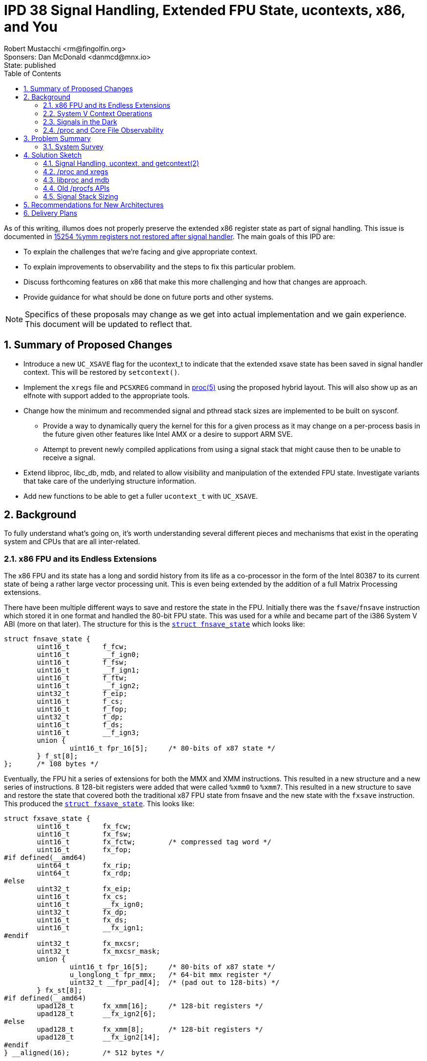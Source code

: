 :showtitle:
:toc: left
:numbered:
:icons: font
:state: published
:revremark: State: {state}
:authors: Robert Mustacchi <rm@fingolfin.org>
:sponsers: Sponsers: Dan McDonald <danmcd@mnx.io>

= IPD 38 Signal Handling, Extended FPU State, ucontexts, x86, and You
{authors}
{sponsers}

As of this writing, illumos does not properly preserve the extended x86
register state as part of signal handling. This issue is documented in
https://www.illumos.org/issues/15254[15254 %ymm registers not restored
after signal handler]. The main goals of this IPD are:

* To explain the challenges that we're facing and give appropriate
  context.
* To explain improvements to observability and the steps to fix this
  particular problem.
* Discuss forthcoming features on x86 that make this more challenging
  and how that changes are approach.
* Provide guidance for what should be done on future ports and other
  systems.

NOTE: Specifics of these proposals may change as we get into actual
implementation and we gain experience. This document will be updated to
reflect that.

== Summary of Proposed Changes

* Introduce a new `UC_XSAVE` flag for the ucontext_t to indicate that
  the extended xsave state has been saved in signal handler context.
  This will be restored by `setcontext()`.
* Implement the `xregs` file and `PCSXREG` command in
  https://illumos.org/man/5/proc[proc(5)] using the proposed hybrid
  layout. This will also show up as an elfnote with support added to the
  appropriate tools.
* Change how the minimum and recommended signal and pthread stack sizes
  are implemented to be built on sysconf.
** Provide a way to dynamically query the kernel for this for a given
   process as it may change on a per-process basis in the future given
   other features like Intel AMX or a desire to support ARM SVE.
** Attempt to prevent newly compiled applications from using a signal
   stack that might cause then to be unable to receive a signal.
* Extend libproc, libc_db, mdb, and related to allow visibility and
  manipulation of the extended FPU state. Investigate variants that take
  care of the underlying structure information.
* Add new functions to be able to get a fuller `ucontext_t` with
  `UC_XSAVE`.

== Background

To fully understand what's going on, it's worth understanding several
different pieces and mechanisms that exist in the operating system and
CPUs that are all inter-related.

=== x86 FPU and its Endless Extensions

The x86 FPU and its state has a long and sordid history from its life as
a co-processor in the form of the Intel 80387 to its current state of
being a rather large vector processing unit. This is even being extended
by the addition of a full Matrix Processing extensions.

There have been multiple different ways to save and restore the state in
the FPU. Initially there was the `fsave`/`fnsave` instruction which
stored it in one format and handled the 80-bit FPU state. This was used
for a while and became part of the i386 System V ABI (more on that
later). The structure for this is the
https://github.com/illumos/illumos-gate/blob/7b5987898994d86cd20e00dbf8c305dfbfbb8bea/usr/src/uts/intel/sys/fp.h#L178-L194[`struct
fnsave_state`] which looks like:

----
struct fnsave_state {
	uint16_t	f_fcw;
	uint16_t	__f_ign0;
	uint16_t	f_fsw;
	uint16_t	__f_ign1;
	uint16_t	f_ftw;
	uint16_t	__f_ign2;
	uint32_t	f_eip;
	uint16_t	f_cs;
	uint16_t	f_fop;
	uint32_t	f_dp;
	uint16_t	f_ds;
	uint16_t	__f_ign3;
	union {
		uint16_t fpr_16[5];	/* 80-bits of x87 state */
	} f_st[8];
};	/* 108 bytes */
----

Eventually, the FPU hit a series of extensions for both the MMX and XMM
instructions. This resulted in a new structure and a new series of
instructions. 8 128-bit registers were added that were called `%xmm0`
to `%xmm7`. This resulted in a new structure to save and restore the
state that covered both the traditional x87 FPU state from fnsave and
the new state with the `fxsave` instruction. This produced the
https://github.com/illumos/illumos-gate/blob/7b5987898994d86cd20e00dbf8c305dfbfbb8bea/usr/src/uts/intel/sys/fp.h#L201-L231[`struct
fxsave_state`]. This looks like:

----
struct fxsave_state {
	uint16_t	fx_fcw;
	uint16_t	fx_fsw;
	uint16_t	fx_fctw;	/* compressed tag word */
	uint16_t	fx_fop;
#if defined(__amd64)
	uint64_t	fx_rip;
	uint64_t	fx_rdp;
#else
	uint32_t	fx_eip;
	uint16_t	fx_cs;
	uint16_t	__fx_ign0;
	uint32_t	fx_dp;
	uint16_t	fx_ds;
	uint16_t	__fx_ign1;
#endif
	uint32_t	fx_mxcsr;
	uint32_t	fx_mxcsr_mask;
	union {
		uint16_t fpr_16[5];	/* 80-bits of x87 state */
		u_longlong_t fpr_mmx;	/* 64-bit mmx register */
		uint32_t __fpr_pad[4];	/* (pad out to 128-bits) */
	} fx_st[8];
#if defined(__amd64)
	upad128_t	fx_xmm[16];	/* 128-bit registers */
	upad128_t	__fx_ign2[6];
#else
	upad128_t	fx_xmm[8];	/* 128-bit registers */
	upad128_t	__fx_ign2[14];
#endif
} __aligned(16);	/* 512 bytes */
----

Importantly from the above definition you can see that it was changed in
amd64. The most notable change was the increase from 8 to 16 xmm
registers. AMD declared that part of the baseline for the amd64 ABI and
was used for a while.

==== Enter AVX and xsave

Starting with Intel's Sandy Bridge based systems, Intel started on a
trend of growing the FPU state. The 16 128-bit xmm registers became 16
256-bit ymm registers. You can guess where this is going by this point:
Intel needed a new save and restore mechanism again. This was introduced
with the `xsave` instruction. However, rather than make the structure a
fixed size, they actually did a bunch of additional work and created
something that has had the flexibility to actually withstand several
generational changes.

The xsave save area begins with the `fxsave_state`. It is then followed
by an xsave-specific header. The xsave header begins with two 64-bit
bitfields. The first 64-bit bitfield is used to indicate which
subsequent structures are present and valid and is called in Intel
parlance the 'xstate_bv' (or extended states bit vector). Each structure
begins at a fixed offset and has a pre-determined size which holds
regardless of whether the structure is actually valid (that is its bit
is indicated in xstate_bv). The fixed offsets and sizes are discovered
and described by CPUID leaf 0xd. Each state type uses a sub-leaf to get
that information.

An important thing to realize is that these offsets **do** vary between
vendors and systems. For example if we look at a Skylake System that
supports AVX-512 and an AMD Genoa system that supports AVX-512, here are
the offsets of different features that we care about in illumos today:

.Comparison of xsave offsets
[opts="header",cols=3]
|===
| Feature | AMD | Intel
| AVX | 0x240 | 0x240
| AVX-512 OpMask | 0x340 | 0x440
| AVX-512 Hi256 | 0x380 | 0x480
| AVX-512 Hi16 | 0x580 | 0x680
|===

The important thing is that these offsets are basically only known at
run-time, but once the CPU is started, they shouldn't change. This has
important implications for the observability design that we'll come back
to later.

While there are many possible features in the processor, the OS may only
have done enabling support for a subset of them. As such, there is a
register called `xcr0`, which is the extended control register. This is
read and written to with the `xgetbv` and `xsetbv` instructions, the
latter of which is restricted to CPL 0 (e.g. the kernel). This is used
to constrain what `xsave` and `xrstor` will perform. In particular,
things are only saved and restored if they're enabled in xcr0 and in the
corresponding instruction masks / valid state bits. This makes it so
that even if a user sets additional bits into an xsave state, they won't
be saved or restored unless they're something that is known.

With the introduction of xsave, the OS moved to using it for saving and
restoring the FPU state on context switch; however, we did not update
anything in the signal handling or `/proc` paths to account for this in
the various ABIs (again more ahead).

==== Supervisor vs. User and State Explosion

Since AVX was added several more bits have been defined here. These bits
cover a wide variety of use cases and notably a split has been
introduced. Originally there were only states that were meant to be used
in all privilege levels such as AVX or the MPX bound registers so
`xsave` operated just fine in all privilege levels.

In particular, Intel added supervisor-only states that relate to things
such as the Processor Trace, Hardware P-States, and more. Instead of
setting things in `xcr0` there is a `IA32_XSS` MSR that is used to
control these settings in a similar way. The system then has to execute
the `xsaves` instruction to get the supervisor states into the xsave
structure. The `xsaves` instruction will also look at the user
components in `xcr0`, making it a single stop shop for the kernel with
the wrinkle of using a compressed form factor we'll mention in a bit.

With the addition of all these components into the xsave state, there
were several different things that have happened. There was the
introduction of an `xsaveopt` instruction that tried to save user state
in an optimized way using processor tracking. It sometimes makes sense
to use, but we can't always use it (e.g. in rtld). The second thing that
was done was the addition of a compressed form.

The way that the compressed form works is that the normal fxsave data is
still there, followed by the bitfields that describe what is present. A
particular bit is used in the second uint64 bitfield to indicate that
the structure is compressed. At that point, rather than use the
cpuid-defined fixed offsets in the structure, each bit that is present
in the feature set has its data placed contiguously. So if the xsave
structure had say only one bit marked present in the bitfield, even if
its normal cpuid offset would suggest it be at much further part in the
structure, it'll be placed first. Some features require that they start
at the next 64-byte aligned section, so there often can still be
padding.

The compressed form uses the `xsavec` instruction to save the resulting
state. To restore state, the normal `xrstor` instruction can be used,
but it has slightly different behavior. The supervisor state has to be
restored with the `xrstors` instruction and more confusingly, the
supervisor state can only use the **compressed** form.

This difference is important to note as it leads to some trickiness that
we need to consider. illumos does not make use of the supervisor state
at this point in time; however, the supervisor state makes an
interesting wrinkle that needs to be considered: the normal flush of the
FPU today only really considers that it contains user state and we'll
need to make sure that when we're going to and fro that we're not
potentially clobbering supervisor state.

===== Comparing the xsave variants

Given all of the above, it's worth summarizing the variants. They all
have slightly different behaviors and keeping them straight are
confusing. Whenever we're saving and restoring there is something that
Intel calls the 'requested-feature bitmap' or RFBM. This is specified in
registers and basically acts as yet another filter in terms of what is
saved and restored. A bit has to be both in that, `xcr0` or `IA32_XSS`,
and when restoring, the actual structure. The following table attempts
to summarize high-level differences.

.Comparison of xsave family instructions
[opts="header",cols=4]
|===
| Instr | Compressed | Supervisor | Optimizations
| `xsave` | No | No | init
| `xsaveopt` | No | No | init, modified
| `xsavec` | **Yes** | No | init-mxcsr
| `xsaves` | **Yes** | **Yes** | init-mxcsr, modified
|===

Let's take these apart. What the init optimization basically says is
that if a given component is in what it defines as the default state,
then these things will no bother writing them out and will not set the
bit in the xsave header indicating its presence.

With the `xsavec`/`xsaves` style the init modification changes a bit.
Basically there is a bit of a semantic thing they tried to fix, but it's
a bit confusing. In particular, if someone has set the MXCSR value to
something other than 0x1f80, then it will dump the XMM state if we
requested it in the RFBM.

The modified extension is a little more spicy. What ends up happening is
that the processor begins tracking when state has been modified relative
to the last restore of data; however, it also tracks a bunch of
information about where that save occurred which includes the address of
the state, privilege level, whether you're in a vmx non-root context,
etc. Ultimately, what these are all trying to do is to make sure that if
you're saving / restoring into similar places (like say lwp's pcb) that
you don't have to do everything if nothing's changed. Now the flip side
of that, is that it means that if you change what's inside that state
without a subsequent restore or something else to invalidate this, then
you likely are going to break the modified optimization, at least
reading between the lines.

Let's now turn our attention to the restore instructions. There are
three primary cases that we want to consider. The first is what happens
to the FPU state in the processor if the state bit isn't in the RFBM.
Next, we ask ourselves what happens if bit is set in the RFBM and not in
the xsave state and then what happens if it's set for both.

The other thing we need to consider is which bitfields do they use. When
a compressed save is used, the xstate_bv fields are set, but the
compressed form appears to also use the xcomp_bv member bits to indicate
presence. First let's discuss normal, uncompressed `xrstor` which has
the following properties:

* Logically RFBM does a binary-AND with xcr0 to determine the effective
  RFBM.
* If RFBM[i] is zero, the component is ignored.
* If RFBM[i] is one, but xstate_bv[i] is 0, the initial state of the
  unit is set.
* If RFBM[i] is one and xstate_bv[i] is 1, then the state in the xsave
  structure is set in the processor.

When `xrstor` operates on a compressed form, its behavior changes
slightly. While compressed information is written into xcomp_bv, it
still uses xstate_bv mostly because it is an error for a bit to be set
in xstate_bv, but not xcomp_bv. In particular, here's what's different:

* If a bit is not in xstate_comp, it will not be restored. This is in
  addition to requiring the bit to be set in xstate_bv[i].
* If RFBM[1] is set and xstate_bv[1] is 0, the MXCSR is set to 0x1f80.
  Normal `xrstor` apparently always sets the MXCSR from the xsave area
  if either RFBM[1] or RFBM[2] are set.

`xrstors` is similar to the compressed form of `xrstor`. In fact, it is
an error to restore an uncompressed format. The following differences
from the compressed form of `xrstor` exist:

* Valid bits to update are taken from both `xcr0` and `IA32_XSS`.
* If illegal values are set in any supervisor state component or the
  MXCSR value, then it will cause a `#gp`.

As we go forward into the discussion of what to do in the kernel, keep
the following in mind, as the fact that `xsaves` and `xrstors` only
operate on the compressed form is important.

==== Enter the Matrix

All of this seemed fine, but Intel has been adding a series of
instructions titled 'Advanced Matrix Extensions' (AMX) which are coming
in Sapphire Rapids. The notable thing is that this adds a 2D register
set called a tile which are used for tile-based matrix multiplication.
The initial register file is actually quite big! The new xsave state
component bit 18 is called `XTILEDATA` and is 8 KiB because it's 8 tiles
of 16 rows of 64-bytes each.

Now, recall that with eager FPU which, whether it's a good idea or not,
was required to work around speculative execution issues, requires that
the entire FPU state is saved and restored around each context switch.
So this is adding a large 8 KiB area to the xsave area, which most folks
probably don't want to pay the cost for as it means folks have to
actually set aside an additional 8 KiB of save area per process.

To deal with that, Intel appears to have added a new MSR entitled
`IA32_XFD` which stands for an extended feature disable. This
effectively introduces a new lazy FPU where a `#nm` is generated and
another new MSR, `IA32_XF_ERR_MSR` can be used to determine which state
components were at fault. In Intel's initial version in Sapphire Rapids
the docs suggest that only the XTILEDATA will cause this to happen. The
docs also make a bunch of exceptions for what will generate a `#nm`. For
example, many `xsave` and `xrstor` family instructions will not cause
this to change.

While we don't support AMX today, it's worth understanding what this
means and we'll go into that into a bit more detail when we discuss the
solution space. The important take away is that the amount of register
space this covers is only growing. As part of this, it's worth calling
out that because this has even more dramatic challenges with the signal
stack size and just the sheer cost of tracking and preserving these, in
Linux, Intel and others are exploring this functional unit not being
enabled by default for a process unless it promises that it's ok to use
it.

This has been implemented through an architecture-specific prctl related
function that was introduced in https://lwn.net/Articles/874846/[Linux
5.16].

==== Performance Gotchas

When AVX and AVX-512 in particular is active the CPU may often slow down
its overall clock rate. The interesting question is what determines
activity. Here it's worth calling out to some historical issues here
such as https://www.illumos.org/issues/9596[illumos#9596 Initial xsave
xstate_bv should not include all features] and
https://www.illumos.org/issues/9595[illumos#9595 rtld should
conditionally save AVX-512 state]. The main point of these is to keep in
mind that misuse of states can lead to the processor slowing down even
if we're not using the extended state, but just the processor believing
it is valid. Though we expect that processors have gotten better from
those days.

=== System V Context Operations

There are a suite of functions and data structures that have
traditionally been used to manage what were called contexts. This
involves the types:

* `ucontext_t` -- a somewhat opaque, ABI defined structure that
  describes the user's overall context.

* `mcontext_t` -- a somewhat opaque, ABI defined structure that
  describes the hardware-specific portion of a context. It is generally
  embedded in the `ucontext_t`.

Related to this are a suite of four functions that are often used for
obtaining these states:

* https://illumos.org/man/2/getcontext[`getcontext(2)`] -- This is used
  to obtain a context about for the current thread.

* https://illumos.org/man/2/makecontext[`makecontext(2)`] -- This takes
  an existing context and modifies it so that when it is restored, it
  will be used to call a specified function that is part of its
  arguments.

* https://illumos.org/man/2/swapcontext[`swapcontext(2)`] -- This
  provides a way of calling into a new context while retrieving the
  current one in one fell-ish swoop.

* https://illumos.org/man/2/setcontext[`setcontext(2)`] -- This takes
  the specified context and it makes it the current reality. A successful
  function call to setcontext does not return in the conventional sense.

These functions all exist for building up a way of performing user-level
context switching without the kernel being involved in knowing about it.
However, there are a couple things that are worth calling out that make
these different from when the kernel traditionally swaps out what's
running on the CPU:

* The kernel is really interrupting a thread and therefore must save and
  restore **all** of its state.
* When calling one of these functions, it is treated as a function call
  from a calling convention sense (whether getting or setting state).
  You'll also note that `makecontext` starts you at a function call
  entry. This means, the basic calling conventions about what registers
  have to be preserved or not need to be honored.

You'll note above we called the `ucontext_t` and `mcontext_t` somewhat
opaque. These structures vary for each architecture and vary between
Operating Systems. While the very original i386 `ucontext_t` and
`mcontext_t` were defined in the System V i386 ABI Supplement, the same
was not done in the amd64 documents or the much more recent ARM draft
documents. Despite all that, applications do assume that they can peak
inside and modify these structures.

In the strictest sense, these are not opaque and the types are a
fundamental part of the ABI. For better or worse, the primary
`ucontext_t` structure on x86 (that is for both 32-bit and 64-bit
environments) looks like:

----
struct  ucontext {
        unsigned long   uc_flags;
        ucontext_t      *uc_link;
        sigset_t        uc_sigmask;
        stack_t         uc_stack;
        mcontext_t      uc_mcontext;
        long            uc_filler[5];   /* see ABI spec for Intel386 */
};
----

Note, that while the `uc_filler` currently has a comment in the source
code that suggests seeing the ABI spec, this filler has not been used,
though some out-of-gate brands have started using it (see <<sec-lx>>).
This is an important thing! Let's briefly discuss this structure. The
`uc_flags` member is used to indicate which other members are actually
valid and should be honored. There are flags that cover the signal mask,
the stack, CPU state, and FPU.

While this is the same on both architectures, the `mcontext_t` is quite
different because of the different registers that exist. The initial
`mcontext_t` structure is actually quite simple:

----
typedef struct {
        gregset_t       gregs;          /* general register set */
        fpregset_t      fpregs;         /* floating point register set */
} mcontext_t;
----

The `gregset_t` is actually just an array where the main difference is
how many registers are part of that state. The `fpregset_t` is where
things get interesting, nuanced, and is the true heart of darkness of
our problem.

The i386 version of the structure is phrased as what appears to be an
original `fnsave` style structure with a bunch of additional ways to
view the data. This was at some point in history amended to include the
8 xmm registers. It's not clear when that entered the actual i386 ABI
structure as it is not part of the original SCO ABI supplement.

The amd64 version however, is exactly the same as the fxsave_state (note
not `xsave`) with additional status words added on. This tied into the
default expectations of the ABI. All of this means that these functions
don't think about or handle anything related to `xsave`-based state.

It's an interesting question as to whether they can or cannot; however,
it makes it pretty hard to do based on the existing shape and
expectations of things like `getcontext(2)`. While the `uc_flags` member
is used to try to determine what is supposed to be considered valid and
not; however, it's pretty clear from the documentation that folks expect
most of the traditional default flags to be set and the kernel is not
meant to actually read the existing `uc_flags` member because is it
uninitialized stack garbage as part of a call to `getcontext(2)`. Put
differently, this is only valid in the context an initialized structure.

With this understanding of the context structures, let's go and dive
into everyone's favorite UNIX feature: signals! But first, a brief note
on the lx brand.

[[sec-lx]]
==== The LX Brand

While we previously said that the `uc_filler[5]` members weren't being
used that was simultaneously true and false. While it is not in
illumos-gate right now, the lx brand actually opted to borrow three of
those entries for itself. Three members were co-opted to transform into
brand-specific data. In particular it's using its members for:

* Indicating flags that control the interpretation of the signal.
* An additional stack pointer that is restored to help with Linux
  semantics.
* The system call number.

This uses 3 of the 5 entries and doesn't ultimately push us into the
more extension games that we need to do to take care of this. We will
construct our fixes in such a way as to not make life needlessly hard
for the lx brand; however, brand-specific data should in general follow
the model outlined in our <<rec-uc,ucontext_t specific suggestions>> for
new architectures. For more background, see
https://github.com/TritonDataCenter/illumos-joyent/blob/78433503984bc8bd4d4afa318b21e89a8ae816bc/usr/src/uts/common/brand/lx/os/lx_brand.c#L733-L741[lx_savecontext()
from illumos-joyent] and the
https://github.com/TritonDataCenter/illumos-joyent/blob/78433503984bc8bd4d4afa318b21e89a8ae816bc/usr/src/uts/intel/sys/ucontext.h#L88-L95[illumos-joyent
ucontext_t definition].

=== Signals in the Dark

So where does all of the above collide: signal handling. Let's discuss
what happens on a signal and how illumos returns from a signal. Signal
handling has an important semantic: The signal handler basically has its
own register state and shouldn't be able to really change the register
state of the interrupted context (absent explicit action). In this
sense, it's much like a hardware interrupt or really like the kernel
opting to switch away to another thread.

So, how does this actually become reality? Every instruction set
architecture implements a `sendsig()` function in the kernel. This is
responsible for figuring out how to actually make a signal reality.
Signal handling is a joint cooperation between libc and the kernel.
Let's first go into what the kernel does when a signal is to be
delivered:

. The kernel looks at the signal's mask and disposition. If the signal
is masked, nothing really happens. If the signal's disposition is to
ignore it or to kill the process, then both of those things happen.
Let's assume we're delivering a signal.
. The next thing the kernel does is to determine whether or not the
signal should be delivered on the current stack or an alternate stack.
. It begins to construct a stack frame that varies between i386 and
amd64.
. The system saves the current thread's context with the equivalent of
the `getcontext(2)` system call.
. The entire `ucontext_t` structure is pushed onto the stack.
. Pointers to a `siginfo_t` are pushed on the stack (which itself may
already be there)
. The signal number is pushed onto the stack.
. A garbage return address is pushed onto the stack.
. It changes around the current registers that the process will resume
with changing things like:
* Making the stack pointer point to the signal stack.
* Changing the instruction pointer to map to whatever function libc had
  registered previously and giving it the appropriate arguments.
* Making sure that various segment registers, and other bits are set up
  to ensure reliable delivery.

Unlike some other kernel implementations, the `sigframe` and
`sigframe32` structures to not exactly cover the entire format (e.g.
they don't include the ucontext_t). After the context is saved and
everything is set up, the thread will copy everything out, and then
proceed to return to user land. If for some reason signal delivery
failed (e.g. invalid alternate stack pointer, stack overflow, etc.) the
kernel will proceed to instead kill the process.

When the signal comes to userland, we arrive in the main libc entry
point: `sigacthandler`. When a process calls
https://illumos.org/man/2/sigaction[`sigtaction(2)`] to register a
signal handler, libc stores that information itself and then registers
its own function as the entry point and there are a bit of things that
libc will do before calling the actual signal handler. Once the signal
handler has completed, then we will normally come back to this call and
libc will finally return to the original context calling `setcontext(2)`
on what it was given.

You'll note that we said that we only saved the `ucontext_t` above and
that the `ucontext_t` only actually contains the basic ABI state so on
amd64 in particular, this only has the original `fxsave` state. This is
exactly what leads to the issues that we saw
https://www.illumos.org/issues/15254[illumos#15254 %ymm registers not
restored after signal handler].

Applications though are actually allowed to change the `ucontext_t` on
the stack. That is, they know that they have a `ucontext_t` passed to
them in the signal handling function (assuming they filled out
`sa_sigaction`) and folks then do modify the context that they return
to. This actually happens with programs more than you might expect.
Consider the case of the Java Virtual Machine. When it has a
`NullPointerException`, that has in the past actually been the `SIGSEGV`
signal being handled.

While whether modifying state should or shouldn't be done may be a
reasonable question, the reality is that folks do and therefore we need
to consider this and this adds further cementing of the `ucontext_t` and
`mcontext_t` ABI.

==== Jumping Away

All this is fine, but there's more nuance here: one can actually return
out of a signal another way. You can actually use the
https://illumos.org/man/3C/siglongjmp[`siglongjmp(3C)`] family of
functions to leave things in a context of a signal handler. So what's
happening here? First, the `jmp_buf` is an opaque array that we just
happen to stuff a `ucontext_t` into. Fancy that. This is done in a
combination of assembler and C functions, but does not ultimately call
`getcontext(2)`.

It also does not actually obtain or save the floating point state! So
this means that jumping out of this state leaves the FPU in a rather
undefined state. In particular, we don't actually have `UC_FPU` set in
the context and thus we don't actually restore the FPU state to anything
and it is left as whatever it was when it was last used.

==== Sizing the Signal Stack

Traditionally, a combination of POSIX and System V standards have led
there to be definitions for the minimum and a default signal size used
for the stack. In particular, these constants have been:

`MINSIGSTKSZ` and `SIGSTKSZ` which is a recommend size. These
respectively have been 2 KiB and 8 KiB. While this was kind of ok in the
days of the original x86 `ucontext_t`, with the ever increasing size of
the `mcontext_t`, we need to think a bit more proactively here. In
particular, it can be possible that by the time all of the xsave state
is dumped to a stack, that it will not be able to handle the signal or
overflow an alternate signal stack.

There has been a bit of prior art in handling this. In particular, glibc
has gone and made these macros calls to
https://illumos.org/man/3C/sysconf[sysconf(3C)] in many situations. As
part of us evaluating the solution space, we will be exploring this in
more detail. But this is yet another piece of the puzzle.

=== /proc and Core File Observability

`/proc` is the main way that debuggers and the system have observability
about the state of registers in the system. This shows up in a bunch of
different places using the types of `prgregset_t` and `prfpregset_t`.
These structures are basically the exact same as their `mcontext_t`
compatriots of the `gregset_t` and `fpregset_t`, being all of a
`#define` in the x86-specific procfs headers.

Traditionally the registers for a thread are read out of its `lwpstatus`
file (i.e. `/proc/<pid>/lwp/<lwpid>/lwpstatus`). This provides a field
for both the general and floating point registers. In turn, registers
are set in a different way. Here, the `PCSREG` and `PCSFPREG` commands
are issued upon the `/proc/<pid>/lwp/<lwpid>/lwpctl` file determined by
a write. This is also abstracted by
https://illumos.org/man/3LIB/libproc[libproc(3LIB)] and its
corresponding functions such as
https://illumos.org/man/3PROC/Plwp_getregs[Plwp_getregs(3PROC)] and
https://illumos.org/man/3PROC/Plwp_setregs[Plwp_setregs(3RPOC)].

There are several additional files that exist in per-LWP directory in
`/proc` that cover different aspects of the process. In particular, one
of the files is the `xregs` file which is meant to contain extended
registers that are ISA-specific. There is a corresponding write
operation entitled `PCSXREG` that covers writing this and parts of
libproc.

The ELF notes that are used to make up core files follow a similar style
which are documented in https://illumos.org/man/5/core[core(5)].
Effectively, for every LWP we will write out a note with the contents of
the corresponding `prgregset_t`, `prfpregset_t`, and the `prxregset_t`.
Right now x86 doesn't have an `xregset` file or definition, so nothing
is written out there.

==== libc_db

The https://illumos.org/man/3LIB/libc_db[libc_db(3LIB)] library is mean
to provide a means of additional ways of getting access to additional
information about threads, their registers, and related. In many ways
this is a library that was born ahead of libproc. This library and the
corresponding
https://illumos.org/man/3PROC/proc_service[proc_service(3PROC)]
interfaces have the ability and expectation to read and write registers.
We call these out here as if we are improving observability we need to
make sure that this is part of this.

== Problem Summary

Before we go into a survey of what others have done, given the above
background, let's summarize what we are actually trying to solve and our
constraints on the solution space. First our problems:

. We need to properly save and restore the FPU xsave state across the
signal handler.
* As part of this we need to set clear expectations about what state is
  saved and restored across calls to `getcontext()` and `siglongjmp()`.
* We also need to assume that folks want the ability to modify the xsave
  state in the signal handler, regardless of our views on the merits of
  that.
. We need to improve the observability of the xsave state both for
debuggers and core files. Specifically this includes:
* Updating `/proc` to have files for this (i.e. `xregs`).
* Updating libproc and mdb to get access to this state.
* Updating the suite of surrounding tools and documentation.
. We need to improve the way that signal stack sizing is performed for
applications to avoid issues for AVX-512 which is increasing prominence
with Zen 4 and get ahead of what might happen with AMX.

We have the following constraints that we need to honor:

* We must not violate the existing ABI contract of the `ucontext_t` and
  `mcontext_t`.
* We must assume that certain applications will assume that they have
  access to all AVX state, including AVX-512, regardless of the size of
  their stacks.
* We will attempt not to make things too bad for folks who have adopted
  the current lx brand-specific nature of some of the `ucontext_t`
  padding.

The following are explicit non-goals of this work (but it is possible
some of them fall out for free):

* Enable support for Intel AMX.
* Change the kernel to take advantage of the compressed save format and
  supervisor states.
* Enhance rtld to leverage the compressed save format.
* Fix the lx brand to correctly emulate this part of the signal stack.

=== System Survey

As part of working on this we have gone through and surveyed several
other system to try and answer the following questions:

* Do they save the entire xsave state in a signal handler?
** If so, what format does that leverage? The compressed or the
uncompressed?
* Does `getcontext()` save xsave state at all?
* What, if any, `/proc` style interfaces to these registers exist?

[cols=6,options="header"]
|===
| Question
| https://git.kernel.org/pub/scm/linux/kernel/git/torvalds/linux.git/commit/?id=77856d911a8c8724ee8e2b09d55979fc1de8f1c0[Linux]
| https://github.com/freebsd/freebsd-src/tree/aba921bd9e1869dae9ae4cc6e0c048f997401034[FreeBSD]
| https://github.com/NetBSD/src/tree/9ebc005c7122f6014596209d153a73cf72895112[NetBSD]
| https://github.com/openbsd/src/tree/0cffdb45a9bb573ce4665f5540d1a0d50ff2e37f[OpenBSD]
| Solaris 11.4
| xsave in signal handler | Yes | Yes | No | Yes | Yes
| Compressed in ucontext_t | No | No | N/A | No | Yes, but no*
| Kernel uses xsaves | Conditionally | No | No | No | Unknown
| getcontext xsave | Appears no in glibc, not present in musl
| Yes via `getcontextx()` | No | getcontext() was removed | No
| Register access
| Full xsave state via ptrace | Full xsave state via ptrace
| Full xsave via ptrace and `/proc`
| fxsave state only?  | Uses own data format via `/proc`
| `MINSIGSTKSZ` | 2 KiB (musl, glibc), affected by kernel aux vector | 2 KiB | 8 KiB | 3 pages | ???
| `SIGSTKSZ` value | 8 KiB (musl, glibc) | 36 KiB | 40 KiB  | 7 pages | ???
|===

There are a few different and useful takeaways from the above. Here are
the highlights as we see them:

* It is expected (no surprise) that xsave state should be saved in the
  signal handler and accessed via pointers in the ucontext_t.
* Pretty much all implementations that still have `getcontext()` do not
  try to handle xsave state in it and just use the traditional ABI
  registers, if anything. This is good news for us.
* Aside from Solaris, the main way to access state is via a full xsave
  state, which is not compressed. In the case of Linux, this is mostly
  because that was the original user ABI, even though the kernel is now
  using the compressed form factor in many cases.
* In general, the actual default and minimum signal stack sizes do vary
  a bit more widely than expected. This does give us a bit more
  flexibility than we might expect.
* Regarding NetBSD, experimental evidence suggests avx state is saved
  and restored; however, the
  https://github.com/NetBSD/src/blob/9ebc005c7122f6014596209d153a73cf72895112/sys/arch/amd64/amd64/machdep.c#L628[cpu_getmcontext()]
  call in the signal handling code leads to
  https://github.com/NetBSD/src/blob/9ebc005c7122f6014596209d153a73cf72895112/sys/arch/x86/x86/fpu.c#L722-L733[process_read_fpgres_xmm()]
  which only covers the fxsave data, though there is evidence of xsave
  being used elsewhere. Most likely, we just haven't properly followed
  the logic there.

You'll note that we described Solaris as not quite using the compressed
form factor. What they've done is to cause the xregset structure to have
every state item that they currently support at fixed locations;
however, they do not necessarily follow from the CPU's actual defined
offsets. Thus this is not quite the xsave compressed format but neither
is it strictly something that can be directly tossed into the xsave
format.

== Solution Sketch

This section sketches out how we propose fixing and extending various
pieces here.

=== Signal Handling, ucontext, and getcontext(2)

Fundamentally we need to save and restore the extended register state in
the signal handler, while accounting for the fact that it may have been
changed partially in user land.

We start by using a new flag in the `ucontext_t` `uc_flags` member,
which we call `UC_XSAVE`. In particular, this is not the same as what
Solaris has done, hence why we don't want to use the exact same name.
Let's call out a few important items here:

* When both `UC_XSAVE` and `UC_FPU` are specified, then when restoring,
  the ``fpregset_t``'s version of the legacy save area will override
  whatever is in the `UC_XSAVE` area. This preserves existing semantics
  in the ABI. If `UC_FPU` is not set, then it will not change anything.
  This is similar to how Linux handles the overlap between SVE and Neon
  on ARM.

* While other signal handling contents are generally considered public,
  as we are introducing this and we know no applications can modify this
  state, we would like to make this **private** to start with. This will
  allow us to consider evaluating using the compressed form here,
  minimizing the likelihood of signal handler impact.

* The `getcontext(2)` system call will not fill in or set `UC_XSAVE`.

* If bad data has been placed in `UC_XSAVE`, we will consider that fatal
  and depending on the specifics of the implementation, consider killing
  the process.

With these constraints in mind, the question that we have is what is the
right form for actually writing and reading the data in the signal
handler. In an ideal world, we would consider reusing the `prxregset_t`
structure that we discuss below. If we were going to support
applications modifying this data, then we would say that it makes the
most sense to use only one. However, the tradeoff with what is proposed
below is basically space. If AVX-512 is supported (in the first case and
irregardless in the second proposal), then we will already overflow the
minimum signal stack size. While we have subsequent proposals for this,
it does cause us to pause and ask what makes the most sense, especially
given that most application are not using that extended register set.

Our initial choice is to use a custom sparse format so we can reduce the
signal stack size and maximize the fact that this is private. This also
simplifies the fact that the fxsave state is duplicated between the
existing fpregset and the xsave state, allowing us to focus on their
only being one instance of this, saving another 512 bytes.

==== Extended ucontext_t access

The implementation of `getcontext(2)` assumes that the information in
the context itself should be totally ignored and will always copy out
the requisite pieces. This means that there is no good way to get an
extended state. Regardless of what we want to do we **must** have a new
symbol.

With that in mind, there are a few considerations here:

1. We observe that we want to keep the `uc_xsave` data format private
for the time being. This means that knowing the size for this to
allocate can be tricky.
2. Folks generally are used to declaring a `ucontext_t` on the stack or
in some other data structure. We want to ensure that the proper set up
of a `ucontext_t` is disjoint from the calls to `getcontext()` and
related.

Surveying other systems, FreeBSD added a function `ucontext_t
*getcontextx()` which allocates and fills in an extended ucontext_t. It
allocates the proper `ucontext_t` and then asks you to pass it to free.
We prototyped a version of this with a variant of this. Unfortunately,
there is a large challenge in doing this correctly, even if we ignore
the case of (2). Basically one needs to save the entire FPU state (and
register state) ahead of calling `malloc`. Given that this variant is
responsible for allocating, this gets tricky as we can't make any
promises that a compiler won't use reasonable floating point state in
say the implementation of libumem or an alternative, interposed malloc.

This leads us to take a different approach here. Before we describe
that, it's worth asking why are we even considering that, especially
given that getcontext() was deprecated from POSIX and isn't the most fun
SVR4-ism and it's easy to envy OpenBSD that struck it entirely.
Ultimately, there are a few different cases that swayed this:

* Recent issues around things like qemu's coroutine library using this.
  This really does suggest that we should try to provide access to this
  extended state.
* This unlikely to be the last time that this comes up and will become
  much more problematic with the possibility of needing to work through
  the implementation details of Intel's CET (control flow execution
  technology).
* Brands have already borrowed some members, which we expect will want
  to transform into external things ala the XSAVE state.

This in turn leads us to propse the following function signatures for
this:

```
ucontext_t *ucontext_alloc(uint32_t flags);
int getcontext_extd(ucontext_t *uctx, uint32_t flags);
void ucontext_free(ucontext_t *);
```

This trio of functions allows one to allocate a ucontext_t that is
suitable for use with `getcontext_extd()` or any of the other existing
functions. It's worth noting that the existing `swapcontext(2)` is like
`getcontext(2)` in that it assumes that the passed in context could have
arbitrary uninitialized memory. The promise of `getcontext_extd()` is
that the ucontext_t has been zerod and initialized as desired ahead of
use. This allows one to use a `ucontext_t` that exists elsewhere but
does not have items set up for the extended elements. Put differently,
the presence of extended members ala `uc_xsave` being non-zero is what
keys us into as to what we should get or not.

Right now the `flags` argument for these would be required to be 0 which
more or less signifies please get everything. This allows consumers to
be able to evolve and grow here as we need to without needing an update
every time a new extension gets added here (hopefully infrequently!).
However, the `flags` argument does give us the flexibility to do partial
saves or other variants in the future.

=== /proc and xregs

One of the principle things that makes the current situation harder is
the lack of observability of this extended register state in the
processor. The `xregs` file and the `PCSXREG` command cover this use
case. The question that then leads us to is what is the actual design
that we should use for this.

First a few observations:

* One on the one hand, we would prefer to use a valid xsave-style
  structure, because this makes it easier for applications to
  potentially use this for their own purposes and makes it easier for us
  to implement that. However, there are a few notable challenges:
** The offsets of the xsave structure vary from CPU to CPU.
** Not all CPUs support the compressed xsave structure.
** The simplicity in the implementation may disappear the moment we use
   a compressed form in the kernel if we're not using the compressed
   user form.
** It is not clear if this is actually a valuable property in practice.
   Applications that actually wanted to manipulate their own state
   directly probably would not use `/proc` for it and a debugger itself
   would just use the setting capabilities to set this for a given
   thread. There isn't much value in using the agent LWP for this.

* There are many states in an xsave structure that the OS doesn't use or
  support, making it such that the actual uncompressed format can be
  quite wasteful. However, the compressed form may skip components,
  which means correctly assembling something can be much more difficult.

* Core files and debuggers need to know the ordering of the structure
  layouts. We don't want folks to have to call cpuid to obtain specific
  information.

* The set of features which may be sent in these structures is going to
  change over time, making compatibility a concern. This gets harder
  when we consider AMX and the fact that it is unlikely to be enabled or
  opted into by default and will instead be disabled until asked for by
  the process. This may change what we want to include.

* While there is some space for software in the xsave header which is
  ignored, we also want to assume we may have auxiliary information
  that, while not today, will eventually exceed that space. Examples of
  this include providing read-only access to `xcr0`, `IA32_XFD`, etc.

With this in mind, let's start by noting a few paths that we don't think
work well on their own. In particular, we don't want to just make this
the raw `xsave` standard or compressed form factor with no other
metadata. This would cause us to need to expose this information in
another way, whether a separate system call, `/proc` file, ioctl on the
cpuid device, or something else. It would also require us to get a
separate ELF note in a core file.

If we look at the different implementations, what Solaris has done here
is to suggest their own fixed layout that includes every user state
component that exists. The benefit to this approach is that there is a
fixed layout that can always be used and is extensible. It does mean
that if a given CPU doesn't support a component, there is more that
needs to be done to translate to and from the appropriate type. An
application will need to review the embedded version of `xcr0` to see
what fields in this structure are actually valid and allowed to be used.
Just because a field is in the structure does not mean that it is legal
to fill out say the ZMM state because a CPU may not support AVX-512. In
addition, it also means that for an application to be able to use this
structure, they will need to do more work.

This last concern rears its head in a different way when we consider the
actual compressed form factor. While the compressed form factor is a
simpler way to express this structure, it makes it much harder for an
application to be able to transform the values found into something
else. Now, this cost may be something we can mitigate with say `libproc`
taking care of the lifting and reinsertion, so these considerations may
not hold much point as it is likely that it'll end up wanting to
restructure the data internally to the library to make manipulating this
easier.

Traditionally the `/proc` structures are all a giant structure or union
with fixed and known offsets. Deviating from that isn't unreasonable and
buys some flexibility; however, it does come with some costs and
complications. Applications would need to know how large a structure to
allocate to cover everything and the static structure would not be the
best. However, it may be that as this state continues to grow, as Intel
shows no sign of stopping, that declaring this on the stack is really
not an acceptable long-term path due to its growth. Given that just the
AVX-512 state and the AMX state is already 10 KiB, what is being saved
may no longer be worthwhile. We also need to remind ourselves that this
is not the hot path and memory allocation occurring somewhere is not the
end of the world.

With that in mind, let's get to a few different concrete proposals:

==== The Hybrid Approach

Our primary proposal right now is a hybrid design here. The `xregs` file
would include not just the raw data, but also structures that described
where to find everything. Consider an initial `prxregset_t` header that
looks like:

----
typedef struct prxregset_info {
	/*
	 * Types are semantic types that we define, not necessarily,
	 * though generally 1:1 mapped to xsave bits and to our
	 * additional entries.
	 */
	uint32_t pri_type;
	uint32_t pri_flags;
	uint32_t pri_size;
	uint32_t pri_offset;
} prxregset_info_t;

typedef struct prxregset_hdr {
	uint32_t pr_type;
	uint32_t pr_size;
	/*
	 * Flags used to indicate extensions.
	 */
	uint32_t pr_flags;
	uint32_t pr_pad[4];
	uint32_t pr_ninfo;
	prxregset_info_t pr_info[];
} prxregset_hdr_t;
----

Each of the info entries would describe where to find a given state
component. The top-level `pr_type` would indicate that it is this
particular version of an xsave style data and `pr_size` would reflect
the total overall size of the structure.

By including where to find everything and telling applications that that
is what they should rely upon, it allows us to optionally rearrange and
compress items to minimize what we copy out versus just zero in the
future. However, we would generally suggest that this mimic the standard
uncompressed xsave structure and that the info pieces and the initial
header would be expected to be read-only. Put differently someone using
`PCSXREG` would still write this information, but it would be expected
to match what we have already written there. This still allows someone
to fill out a component that would have been optimized away in the
compressed format. This would ultimately look like:

----
 0  +-----------------+
    | prxregset_hdr_t |
    +-----------------+
    | Info 0 (XCR)    |-------+
    +-----------------+       |
    | Info 1 (XSAVE)  |----------+
    +-----------------+       |  |
           ...                |  |
    +-----------------+       |  |
    | Info n (Hi ZMM) |-------------+
    +-----------------+       |  |  |
    +-----------------+       |  |  |
    | prxregset_xcr_t |<------+  |  |
    +-----------------+          |  |
    +-------------------+        |  |
    | prxregset_xsave_t |<-------+  |
    |                   |           |
    | XMM + xsave       |           |
    +-------------------+           |
           ...                      |
    +---------------------+         |
    | prxregset_hi_zmm_t  |<--------+
    |                     |
    | 1 KiB %zmm16-%zmm31 |
    +---------------------+
----

This does require more user work to parse it (hopefully made easier by
libproc). It also means that users would need to either read the header
or stat the file to determine how large it should be. But this has a few
advantages in that it does allow us to create a more compressed variant
in the future that is tailored to the features that the process is
allowed to use and also means that features that aren't supported on the
CPU but are on another aren't there.

An open challenge with this is that while it would give us the ability
to later optimize what is in here with respect to offsets and
compressing the file's overall size and allow us to ignore a lot of
zeros on some processors, we could not do so without eliminating the
ability to use the actual xsave structure. It is not clear that that is
a valuable property.

An alternate consideration here is to allow us to take any xsave state
being written to us. That is writing this doesn't have to use or
leverage the offsets that we have written in. That would allow us in
theory to write a compressed save state out here and allow someone else
to write a new compressed state that didn't have this information.

In the initial implementation and testing wring, we have found that this
approach has worked out reasonably well.

==== Alternate Approach: Fixed Structures

An alternate approach is to take something that more or less follows
with Solaris has done here. This would require us to make sure we expose
`xcr0` (which we should do anyways). This still requires consumers to
parse the information that exists to determine what is valid and what
will be accepted. The main difference between this structure and the one
above isn't that things won't have some parsing, but what parsing tells
us. In this world we need to figure out both if a state component should
even be valid, and then, is it present. In the prior world, you only
need to determine if it is present, only items that could possibly be
valid (even if they're in their initial state) will be written out.

In this case, the structure might look something like:

----
typedef struct prxregset {
	uint32_t pr_type;
	uint32_t pr_size;
	uint32_t pr_pad[2];
	struct fxsave pr_fxsave;
	struct xsave_header pr_xsave;
	/* YMM state */
	/* ZMM state */
	/* future supported user structures */
} prxregset_t;
----

We could also look at making this binary compatible with Solaris, though
there are a few considerations that we would need to make that may
eventually lead to us no longer being compatible as while we're playing
catch up here, we do not want to say that we can't add something because
they haven't. There are a few other questions that we want to ask
ourselves in general with this approach:

* Do we want to include MPX when we don't support it and it seems in
  general support for MPX is on the decline as it was removed from the
  https://gitlab.com/x86-psABIs/x86-64-ABI/-/merge_requests/39[amd64
  psABI]?

* Does it matter where we insert registers for things like `xcr0`,
  `IA32_XFD`, and other information required for someone to tell how
  they fit in?

==== Handling fpregs

One of the major questions that we have to consider is what are the
semantics of writing to the fpregs when we have extended vectors. In
particular, because `%xmm0` overlaps with `%ymm0` and `%zmm0`, we have
to ask what should happen to the upper bits when we do a write to the
`fpregs`. In general, x86 provides two instructions `movd` and `vmovd`
which preserve and zero contents higher vector respectively when used.

This leaves us with three primary paths that we could take:

1. Preserve the entire contents of the extended FPU (regardless of
overlap or not).
2. Zero overlapping components. So we put the %ymm and low %zmm
components into their initial state, but not the `%kX` opmask or high
%zmm registers.
3. We could reset the entire FPU.

Today the kernel actually does none of the above and says I'll use the
contents of the last time the FPU was saved as a starting point, replace
the fxsave related state, and that's it. So if the thread in question
was actively running, its FPU contents would not have been saved and
would point towards older things (e.g. when it last went off CPU).

Our initial take is to proceed with option (1) and document that. We
don't really see that (3) makes sense and the semantics of (2) are
somewhat dubious. While it's true that x86 has moved to the `vmovd`
style instructions as the preferred ones that support zeroing, this
would leave the FPU in a weird spot if we didn't reset the entire thing.
In particular, you might believe that the ZMM state was not in use, but
the high zmm registers which aren't overlapping components could still
be.

=== libproc and mdb

The libproc design expects a single atomic getting and setting of the
entire register set today with the `Plwp_getregs`, `PLwp_getfpregs`, and
`Plwp_getxregs` families. libproc also has functions like `Pputareg` and
other related things which are used to get individual registers and
thread-specific versions that are used by tools like `truss` and `nohup`.

Today, mdb does not support setting the FPU regs. While there are the
bulk get/set entry points, we think it may be worth adding more specific
entry points into libproc for FPU registers ala `Lputareg`. As part of
this we will explore the following:

* Updating mdb to ensure that it will output all of the vector FPU
  registers as appropriate and figure out a way to better show different
  vector sizes as well as specific, individual registers.
* Exploring ways in mdb and libproc to update individual FPU registers
  and understand what the largest alias of a register is. This is all in
  addition to the existing bulk put interface that libproc offers.
* The existing libproc xregs functions will be re-evaluated due to
  allocation needs that are going to continue to stem here. The existing
  libproc APIs do not provide the required flexibility for the
  structure increasing in size for existing consumers.

To support mdb, we must update `libthr_db` and `libc_db` as well. While
libproc is not yet a committed interface, this helps us because the
default `Plwp_getxregs` and `Plwp_setxregs` interfaces do not have
sizes. This makes it very hard to allow us to get evolve this. On the
other hand, the `libthr_db` proc_service APIs are structured in the
style of the old style ioctl based /proc APIs. While they do not
actually use this (thankfully) the three basic operations there are a
get xregs size, get xregs, set xregs. These, however, are committed
interfaces.

In our prototyping this has led us to do the following:

* As `Plwp_getxregs` and `Plwp_setxregs` were previously SPARC only, we
  changed the former to allocate the structure based on its size for the
  architecture. The latter now takes the size of the structure set. A
  `Plwp_freexregs` was also added.
* The proc_service style interfaces were not changed. It is assumed (and
  docs will make clear) that `ps_lgetxregs` arguments are always given a
  sufficiently sized buffer based on calling that. Though libproc will
  be preferred.
* We have added libproc analogues for the `Plwp_getXXX` and
  `Plwp_setXXX` routines that operate on a specific thread handle and do
  not require the entire process to be stopped, only the given thread.
* We have made the libproc routines and others no longer an
  architecture-specific `#ifdef`. Applications may still get failures
  when nothing is supported, which we will document.
* We have generally consolidated the `::fpregs` implementation between
  i386 and amd64 mdb proc routines. These lead with the vector registers
  first and have ancillary details later.

=== Old /procfs APIs

Prior to structured proc, there were a series of ioctls that one could
issue against files in `/proc` to perform control operations. On x86, in
particular, the routines related to accessing extended registers always
returned `EINVAL` because we would indicate no support for them.

The variable sized `prxregset_t` implementation requires some amount of
copyin surgery to this, which mostly assumed things were a static size.
While we have added other variable sized structures to /proc, e.g. the
`PCSCREDX` or `PCSPRIV` commands, these are not present in the older
deprecated ioctl, API.

These ioctl APIs assume fixed size elements and do not pass their
request size as part of the ioctl interface. The xregs routines are
broken into `PIOCGXREGSIZE`, `PIOCGXREG`, and `PIOCSXREG` commands to
get the size of, get the xregs, and set the xregs respectively. While we
will attempt to provide support for `PIOCGXREGSIZE` and `PIOCGXREG`, we
will not implement `PIOCSXREG` support.

The practical impact should be limited. This doesn't impact in-gate
tooling and such tooling never would have had useful semantics on x86.
Anything that learns about xregs will need to be updated regardless so I
do not believe that this is a major impediment. If we want to change
course at a later time, nothing stops us from adding support for this in
the future.

=== Signal Stack Sizing

To facilitate proper sizing of stacks, we propose that the following
macros are transformed into sysconf calls similar to what glibc has
done:

* `MINSIGSTKSZ` turns into `sysconf(_SC_MINSIGSTKSZ)`
* `SIGSTKSZ` turns into `sysconf (_SC_SIGSTKSZ)`
* `PTHREAD_STACK_MIN` is already `sysconf(_SC_THREAD_STACK_MIN)`

While GNU requires guards for these and strictly speaking these may not
be the most POSIX compliant forms, we propose to make them default to
this form initially unless issues crop up when performing bulk builds.
Given that this has already been done for the pthread case, that gives
us additional confidence to do this.

Internally, libc will determine these sizes based on a heuristic and
dependent on the `AT_SUN_FPSIZE` auxiliary vector macro. Sizes will be
rounded up to the nearest 1 KiB boundary after taking this into account.
A word of caution that we should consider here is that right now this is
meant to help tell rtld what to do. If we were to adopt the use of
`xsavec` in rtld to reduce the save/restore amount and allocation, then
we may need to think more carefully about this size as in theory we
could tell rtld to reserve less stack usage based on what we know is
enabled in xcr0. The second cautionary tale for this is that once we
commit to requiring AMX to be explicitly enabled, that means that this
value can change. While it likely makes more sense to address this when
we get to the point of supporting AMX, it's worth keeping in mind. Other
systems have introduced an `AT_MINSIGSTKSZ`; however, that's not really
what we want to have for things like rtld to figure out the best course
of action. For the time being, we opt not to change anything.

We suggest the following initial computations:

* Minimum stack sizes should start from the existing libc definitions of
  4 KiB and 8 KiB (which is what is returned in
  `sysconf(_SC_THREAD_STACK_MIN)`. If the FPU state is more than 1 KiB,
  then we should increase the stack size correspondingly.

* We should increase the default signal stack sizes probably from 8 KiB
  to at least 32 KiB, increasing it again if the FPU state size is more
  than 1 KiB.

The next complication to consider is what do we do in the actual
implementation of `sigaltstack()` in the kernel. In particular, it
checks that the size is at least `MINSIGSTKSZ`, which applications have
historically thought to be 2 KiB. Strictly speaking some applications
may have a very bad day on an alternate signal stack with AVX-512
active. However, in the spirit of backwards compat, it is likely better
to allow this applications to run and then fail at run-time if such a
case actually occurs than to fail `sigaltstack`.

This suggests the following options to consider:

. We retain to the 2 KiB minimum stack size in `sigaltstack()` for all
programs and just allow a run-time failure when this occurs. While not
great, this isn't dissimilar to a stack overflow; however, it's one the
system could have helped avoid.
. We introduce a new symbol version for `sigaltstack()` such that newly
built software can be told your alternate signal stack is too small.
This when combined with the changes to the macros used, should allow us
to at least be in a reasonable spot to avoid failures for applications.
If this approach was taken, we should change the approach by which this
information is derived and have `sysconf` ask the kernel for it
dynamically as a way of preparing for AMX.
. We just begin failing calls that don't meet the new minimum signal
size, saying we're sorry this no longer runs, but it's better than the
possibility of overflowing your stack. This could be varied to determine
whether or not we actually fit the signal stack or not.

While it has more complexity, it is likely that (2) is our best option
and gives us the right balance of making sure new applications can get
proper failures while existing, built things aren't broken on an update.
It does increase the testing burden of that change and at the minimum an
audit of illumos internally.

== Recommendations for New Architectures

This section provides several suggestions for how to think about new
architecture ports that are ongoing or yet to be undertaken and things
to do to make this process smoother, if possible.

[[rec-uc]]
UCONTEXT::

* Architectures should ensure that `uc_flags` has free values and that
  there are several pointers worth of `uc_filler`. Assume that brands
  will use one word of filler at least, that we will want a pointer
  to an extended FPU state, and that there must be at least one word as
  an escape hatch for additional things. We suggest at least 4 longs
  worth of data, plus whatever filler shows up due to padding.
* There are two approaches to how to construct the `mcontext` and
  `ucontext` state. What matters here is whether extended vector state
  is meant to overlap with the basic FPU state or not. For example on
  x86 there is clear overlap and on ARM SVE overlaps with VFP/Neon.
** Where there is no overlap, we suggest that folks build the basic
   stable FPU registers into the normal mcontext and have a variable
   length pointer ala what is described here for the rest of it.
** On systems where the two states overlap, we suggest only having a
   single save state to avoid the challenge that we have with the
   traditional FPU and the other pieces. What is viable will depend on
   the calling conventions of the platform and the save instructions. If
   possible, avoiding the encoding of the FPU in a fixed register is
   recommended due to challenges there.
* While adding padding to the mcontext may be useful, it is hard to
  predict what is a useful amount. There is no good way or appropriate
  amount to reserve that'll properly cover everything, therefore the
  best courses is to focus on the fact that signal handlers can spill
  everything and then to minimize what extended registers are stable
  interfaces until the need is proven otherwise.
* When making extensions like with brand-specific data, a new flag ala
  `UC_BRAND` should be added and information should be spilled onto the
  signal handling stack with a pointer to it being valid when it is
  present. This reduces the overall consumption of the structure.

PROC::

* The `prxregset_t` should be left opaque and not be a known structure
  to ensure that we do not have folks assuming a specific size that is
  valid.
* Consider maintaining the same perspective as x86 as to not
  implementing the `PCIOSXREG` ioctl for the old-stye proc interfaces.

SIGNAL STACKS::

* The `MINSIGSTKSZ` and `SIGSTKSZ` should always be their `sysconf`
  based alternates.
* Applications should always fail if they request too small a signal
  stack.

== Delivery Plans

We plan to implement this in two distinct chunks of work right now. The
first covers everything other than the signal stack sizing changes that
we want to make, while the second is that chunk of work. The main reason
for this is that we want to get impacted things resolved as soon as we
can, while still giving ourselves observability benefits. The signal
stack changes are going to require more extensive testing with 3rd party
software and determining that major run-times are not impacted.

The downside of this approach is that it is possible that some things
will end up with stack overflows due to their stacks being small.
However, there are a few silver linings that we think will make this
less likely in the short term:

* Right now the core illumos libc routines do not support the use of AVX
  registers. We consider the signal stack sizing work a blocker for
  further libc improvements.
* We have architected the signal saving state to only write out what is
  strictly required to restore. That is, if one is not using a given
  component, it is not written out.
